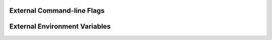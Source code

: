 External Command-line Flags
===========================

.. cmdoption:: --prefix

   Python installation option. See :cite:`InstallingPythonModules`.

.. cmdoption:: --home

   Python installation option. See :cite:`InstallingPythonModules`.

External Environment Variables
==============================

.. envvar:: LD_LIBRARY_PATH

   On Linux, a colon-separated list of directories in which to search for
   ELF libraries at execution-time.


.. envvar:: DYLD_LIBRARY_PATH

   On Mac OS X, a colon separated list of directories that contain libraries.
   The dynamic linker searches these directories before it searches the
   default locations for libraries.
